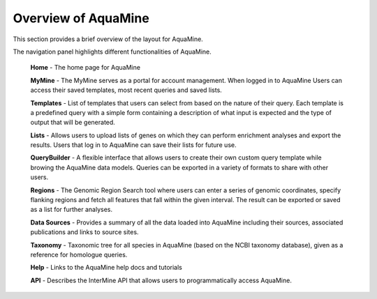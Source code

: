Overview of AquaMine
======================

This section provides a brief overview of the layout for AquaMine.

.. image:: images/AquaMine-banner.jpg
  :alt: AquaMine main menu

The navigation panel highlights different functionalities of AquaMine.

 **Home** - The home page for AquaMine

 **MyMine** - The MyMine serves as a portal for account management. When logged in to AquaMine Users can access their saved templates, most recent queries and saved lists.

 **Templates** - List of templates that users can select from  based on the nature of their query. Each template is a predefined query with a simple form containing a description of what input is expected and the type of output that will be generated.

 **Lists** - Allows users to upload lists of genes on which they can perform enrichment analyses and export the results.  Users that log in to AquaMine can save their lists for future use.

 **QueryBuilder** - A flexible interface that allows users to create their own custom query template while browing the AquaMine data models.  Queries can be exported in a variety of formats to share with other users.

 **Regions** - The Genomic Region Search tool where users can enter a series of genomic coordinates, specify flanking regions and fetch all features that fall within the given interval. The result can be exported or saved as a list for further analyses.

 **Data Sources** - Provides a summary of all the data loaded into AquaMine including their sources, associated publications and links to source sites.

 **Taxonomy** - Taxonomic tree for all species in AquaMine (based on the NCBI taxonomy database), given as a reference for homologue queries.

 **Help** - Links to the AquaMine help docs and tutorials

 **API** - Describes the InterMine API that allows users to programmatically access AquaMine.

 ..
